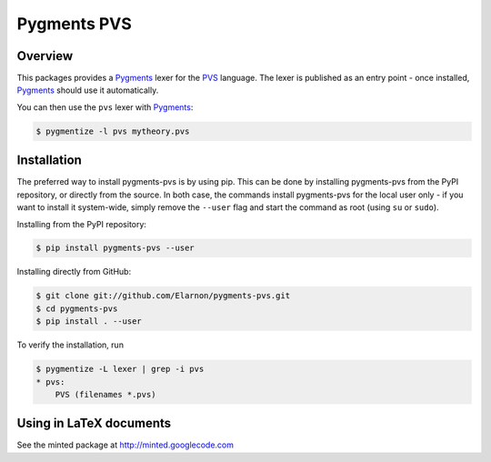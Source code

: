 ************
Pygments PVS
************

========
Overview
========

This packages provides a `Pygments`_ lexer for the `PVS`_ language. The
lexer is published as an entry point - once installed, `Pygments`_
should use it automatically.

You can then use the ``pvs`` lexer with `Pygments`_:

.. code-block:: bash

    $ pygmentize -l pvs mytheory.pvs

.. _PVS: http://pvs.csl.sri.com/
.. _Pygments: http://pygments.org/docs/

============
Installation
============

The preferred way to install pygments-pvs is by using pip. This can be
done by installing pygments-pvs from the PyPI repository, or directly
from the source. In both case, the commands install pygments-pvs for
the local user only - if you want to install it system-wide, simply
remove the ``--user`` flag and start the command as root (using ``su`` or
``sudo``).

Installing from the PyPI repository:

.. code-block:: bash

    $ pip install pygments-pvs --user

Installing directly from GitHub:

.. code-block:: bash

    $ git clone git://github.com/Elarnon/pygments-pvs.git
    $ cd pygments-pvs
    $ pip install . --user

To verify the installation, run

.. code-block:: bash

    $ pygmentize -L lexer | grep -i pvs
    * pvs:
        PVS (filenames *.pvs)

========================
Using in LaTeX documents
========================

See the minted package at http://minted.googlecode.com
